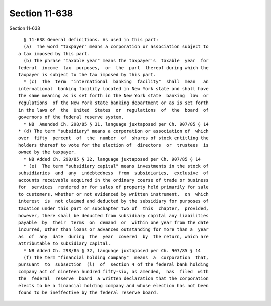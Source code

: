 Section 11-638
==============

Section 11-638 ::    
        
     
        § 11-638 General definitions. As used in this part:
        (a)  The word "taxpayer" means a corporation or association subject to
      a tax imposed by this part.
        (b) The phrase "taxable year" means the taxpayer's  taxable  year  for
      federal  income  tax  purposes,  or  the  part  thereof during which the
      taxpayer is subject to the tax imposed by this part.
        * (c)  The  term  "international  banking  facility"  shall  mean   an
      international  banking facility located in New York state and shall have
      the same meaning as is set forth in the New York state  banking  law  or
      regulations  of the New York state banking department or as is set forth
      in the laws of  the  United  States  or  regulations  of  the  board  of
      governors of the federal reserve system.
        * NB  Amended Ch. 298/85 § 31, language juxtaposed per Ch. 907/85 § 14
      * (d) The term "subsidiary" means a corporation or association of  which
      over  fifty  percent  of  the  number  of  shares of stock entitling the
      holders thereof to vote for the election of  directors  or  trustees  is
      owned by the taxpayer.
        * NB Added Ch. 298/85 § 32, language juxtaposed per Ch. 907/85 § 14
        * (e)  The term "subsidiary capital" means investments in the stock of
      subsidiaries  and  any  indebtedness  from  subsidiaries,  exclusive  of
      accounts receivable acquired in the ordinary course of trade or business
      for  services  rendered or for sales of property held primarily for sale
      to customers, whether or not evidenced by written instrument,  on  which
      interest  is  not claimed and deducted by the subsidiary for purposes of
      taxation under this part or subchapter two of  this  chapter,  provided,
      however, there shall be deducted from subsidiary capital any liabilities
      payable  by  their  terms  on  demand  or  within one year from the date
      incurred, other than loans or advances outstanding for more than a  year
      as  of  any  date  during  the  year  covered  by  the return, which are
      attributable to subsidiary capital.
        * NB Added Ch. 298/85 § 32, language juxtaposed per Ch. 907/85 § 14
        (f) The term "financial holding company"  means  a  corporation  that,
      pursuant  to  subsection  (l)  of  section 4 of the federal bank holding
      company act of nineteen hundred fifty-six, as amended,  has  filed  with
      the  federal  reserve  board  a written declaration that the corporation
      elects to be a financial holding company and whose election has not been
      found to be ineffective by the federal reserve board.
    
    
    
    
    
    
    